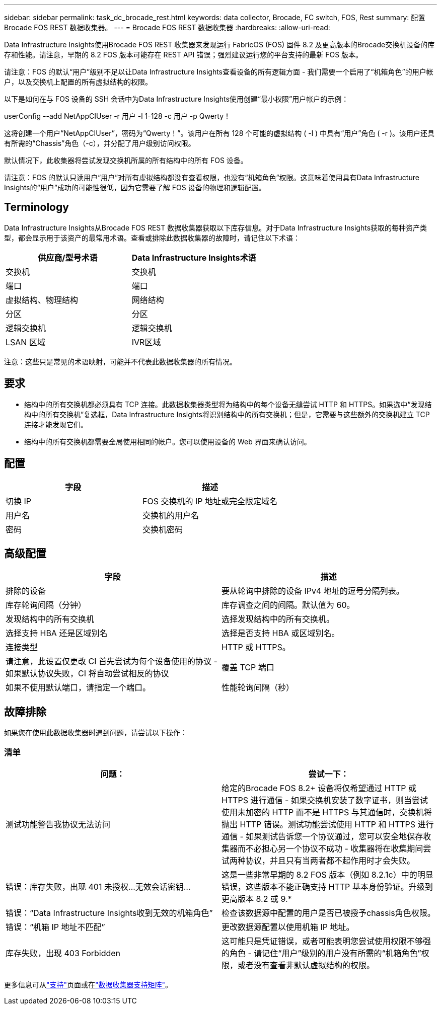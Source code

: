 ---
sidebar: sidebar 
permalink: task_dc_brocade_rest.html 
keywords: data collector, Brocade, FC switch, FOS, Rest 
summary: 配置Brocade FOS REST 数据收集器。 
---
= Brocade FOS REST 数据收集器
:hardbreaks:
:allow-uri-read: 


[role="lead"]
Data Infrastructure Insights使用Brocade FOS REST 收集器来发现运行 FabricOS (FOS) 固件 8.2 及更高版本的Brocade交换机设备的库存和性能。请注意，早期的 8.2 FOS 版本可能存在 REST API 错误；强烈建议运行您的平台支持的最新 FOS 版本。

请注意：FOS 的默认“用户”级别不足以让Data Infrastructure Insights查看设备的所有逻辑方面 - 我们需要一个启用了“机箱角色”的用户帐户，以及交换机上配置的所有虚拟结构的权限。

以下是如何在与 FOS 设备的 SSH 会话中为Data Infrastructure Insights使用创建“最小权限”用户帐户的示例：

userConfig --add NetAppCIUser -r 用户 -l 1-128 -c 用户 -p Qwerty！

这将创建一个用户“NetAppCIUser”，密码为“Qwerty！”。该用户在所有 128 个可能的虚拟结构 ( -l ) 中具有“用户”角色 ( -r )。该用户还具有所需的“Chassis”角色（-c），并分配了用户级别访问权限。

默认情况下，此收集器将尝试发现交换机所属的所有结构中的所有 FOS 设备。

请注意：FOS 的默认只读用户“用户”对所有虚拟结构都没有查看权限，也没有“机箱角色”权限。这意味着使用具有Data Infrastructure Insights的“用户”成功的可能性很低，因为它需要了解 FOS 设备的物理和逻辑配置。



== Terminology

Data Infrastructure Insights从Brocade FOS REST 数据收集器获取以下库存信息。对于Data Infrastructure Insights获取的每种资产类型，都会显示用于该资产的最常用术语。查看或排除此数据收集器的故障时，请记住以下术语：

[cols="2*"]
|===
| 供应商/型号术语 | Data Infrastructure Insights术语 


| 交换机 | 交换机 


| 端口 | 端口 


| 虚拟结构、物理结构 | 网络结构 


| 分区 | 分区 


| 逻辑交换机 | 逻辑交换机 


| LSAN 区域 | IVR区域 
|===
注意：这些只是常见的术语映射，可能并不代表此数据收集器的所有情况。



== 要求

* 结构中的所有交换机都必须具有 TCP 连接。此数据收集器类型将为结构中的每个设备无缝尝试 HTTP 和 HTTPS。如果选中“发现结构中的所有交换机”复选框，Data Infrastructure Insights将识别结构中的所有交换机；但是，它需要与这些额外的交换机建立 TCP 连接才能发现它们。
* 结构中的所有交换机都需要全局使用相同的帐户。您可以使用设备的 Web 界面来确认访问。




== 配置

[cols="2*"]
|===
| 字段 | 描述 


| 切换 IP | FOS 交换机的 IP 地址或完全限定域名 


| 用户名 | 交换机的用户名 


| 密码 | 交换机密码 
|===


== 高级配置

[cols="2*"]
|===
| 字段 | 描述 


| 排除的设备 | 要从轮询中排除的设备 IPv4 地址的逗号分隔列表。 


| 库存轮询间隔（分钟） | 库存调查之间的间隔。默认值为 60。 


| 发现结构中的所有交换机 | 选择发现结构中的所有交换机。 


| 选择支持 HBA 还是区域别名 | 选择是否支持 HBA 或区域别名。 


| 连接类型 | HTTP 或 HTTPS。 


| 请注意，此设置仅更改 CI 首先尝试为每个设备使用的协议 - 如果默认协议失败，CI 将自动尝试相反的协议 | 覆盖 TCP 端口 


| 如果不使用默认端口，请指定一个端口。 | 性能轮询间隔（秒） 
|===


== 故障排除

如果您在使用此数据收集器时遇到问题，请尝试以下操作：



=== 清单

[cols="2*"]
|===
| 问题： | 尝试一下： 


| 测试功能警告我协议无法访问 | 给定的Brocade FOS 8.2+ 设备将仅希望通过 HTTP 或 HTTPS 进行通信 - 如果交换机安装了数字证书，则当尝试使用未加密的 HTTP 而不是 HTTPS 与其通信时，交换机将抛出 HTTP 错误。测试功能尝试使用 HTTP 和 HTTPS 进行通信 - 如果测试告诉您一个协议通过，您可以安全地保存收集器而不必担心另一个协议不成功 - 收集器将在收集期间尝试两种协议，并且只有当两者都不起作用时才会失败。 


| 错误：库存失败，出现 401 未授权...无效会话密钥... | 这是一些非常早期的 8.2 FOS 版本（例如 8.2.1c）中的明显错误，这些版本不能正确支持 HTTP 基本身份验证。升级到更高版本 8.2 或 9.* 


| 错误：“Data Infrastructure Insights收到无效的机箱角色” | 检查该数据源中配置的用户是否已被授予chassis角色权限。 


| 错误：“机箱 IP 地址不匹配” | 更改数据源配置以使用机箱 IP 地址。 


| 库存失败，出现 403 Forbidden | 这可能只是凭证错误，或者可能表明您尝试使用权限不够强的角色 - 请记住“用户”级别的用户没有所需的“机箱角色”权限，或者没有查看非默认虚拟结构的权限。 
|===
更多信息可从link:concept_requesting_support.html["支持"]页面或在link:reference_data_collector_support_matrix.html["数据收集器支持矩阵"]。
